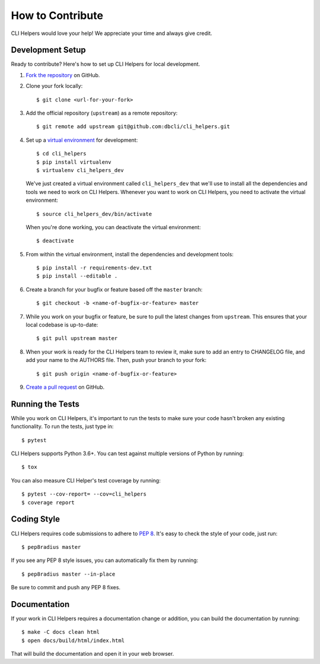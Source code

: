 How to Contribute
=================

CLI Helpers would love your help! We appreciate your time and always give credit.

Development Setup
-----------------

Ready to contribute? Here's how to set up CLI Helpers for local development.

1. `Fork the repository <https://github.com/dbcli/cli_helpers>`_ on GitHub.
2. Clone your fork locally::

    $ git clone <url-for-your-fork>

3. Add the official repository (``upstream``) as a remote repository::

    $ git remote add upstream git@github.com:dbcli/cli_helpers.git

4. Set up a `virtual environment <http://docs.python-guide.org/en/latest/dev/virtualenvs>`_
   for development::

    $ cd cli_helpers
    $ pip install virtualenv
    $ virtualenv cli_helpers_dev

   We've just created a virtual environment called ``cli_helpers_dev``
   that we'll use to install all the dependencies and tools we need to work on CLI Helpers.
   Whenever you want to work on CLI Helpers, you need to activate the virtual environment::

    $ source cli_helpers_dev/bin/activate

   When you're done working, you can deactivate the virtual environment::

    $ deactivate

5. From within the virtual environment, install the dependencies and development tools::

    $ pip install -r requirements-dev.txt
    $ pip install --editable .

6. Create a branch for your bugfix or feature based off the ``master`` branch::

    $ git checkout -b <name-of-bugfix-or-feature> master

7. While you work on your bugfix or feature, be sure to pull the latest changes from ``upstream``.
   This ensures that your local codebase is up-to-date::

    $ git pull upstream master

8. When your work is ready for the CLI Helpers team to review it,
   make sure to add an entry to CHANGELOG file, and add your name to the AUTHORS file.
   Then, push your branch to your fork::

    $ git push origin <name-of-bugfix-or-feature>

9. `Create a pull request <https://help.github.com/articles/creating-a-pull-request-from-a-fork/>`_
   on GitHub.


Running the Tests
-----------------

While you work on CLI Helpers, it's important to run the tests to make sure your code
hasn't broken any existing functionality. To run the tests, just type in::

    $ pytest

CLI Helpers supports Python 3.6+. You can test against multiple versions of
Python by running::

    $ tox

You can also measure CLI Helper's test coverage by running::

    $ pytest --cov-report= --cov=cli_helpers
    $ coverage report


Coding Style
------------

CLI Helpers requires code submissions to adhere to
`PEP 8 <https://www.python.org/dev/peps/pep-0008/>`_.
It's easy to check the style of your code, just run::

    $ pep8radius master

If you see any PEP 8 style issues, you can automatically fix them by running::

    $ pep8radius master --in-place

Be sure to commit and push any PEP 8 fixes.


Documentation
-------------

If your work in CLI Helpers requires a documentation change or addition, you can
build the documentation by running::

    $ make -C docs clean html
    $ open docs/build/html/index.html

That will build the documentation and open it in your web browser.
